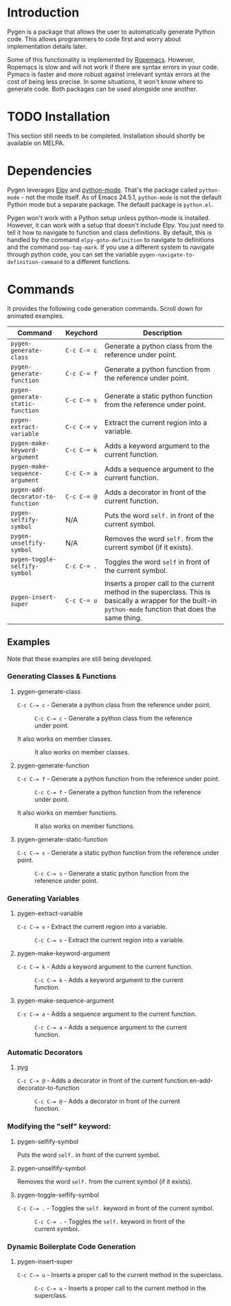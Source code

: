 * Introduction

Pygen is a package that allows the user to automatically generate
Python code.  This allows programmers to code first and worry about
implementation details later.

Some of this functionality is implemented by [[https://github.com/python-rope/ropemacs][Ropemacs]]. However,
Ropemacs is slow and will not work if there are syntax errors in your
code.  Pymacs is faster and more robust against irrelevant syntax
errors at the cost of being less precise.  In some situations, it
won't know where to generate code.  Both packages can be used
alongside one another.

* TODO Installation
:LOGBOOK:
- State "TODO"       from              [2016-10-16 Sun 17:54]
:END:

This section still needs to be completed. Installation should shortly
be available on MELPA.

* Dependencies

Pygen leverages [[https://github.com/jorgenschaefer/elpy][Elpy]] and [[https://launchpad.net/python-mode][python-mode]].  That's the package called
=python-mode= - not the mode itself.  As of Emacs 24.5.1,
=python-mode= is not the default Python mode but a separate package.
The default package is =python.el=.

Pygen won't work with a Python setup unless python-mode is installed.
However, it can work with a setup that doesn't include Elpy.  You just
need to tell it how to navigate to function and class definitions.  By
default, this is handled by the command =elpy-goto-definition= to
navigate to definitions and the command =pop-tag-mark=.  If you use a
different system to navigate through python code, you can set the
variable =pygen-navigate-to-definition-command= to a different
functions.

* Commands
It provides the following code generation commands.  Scroll down for
animated examples.

| Command                           | Keychord  | Description                                                                                                                                                   |
|-----------------------------------+-----------+---------------------------------------------------------------------------------------------------------------------------------------------------------------|
| =pygen-generate-class=            | ~C-c C-= c~ | Generate a python class from the reference under point.                                                                                                       |
| =pygen-generate-function=         | ~C-c C-= f~ | Generate a python function from the reference under point.                                                                                                    |
| =pygen-generate-static-function=  | ~C-c C-= s~ | Generate a static python function from the reference under point.                                                                                             |
| =pygen-extract-variable=          | ~C-c C-= v~ | Extract the current region into a variable.                                                                                                                   |
| =pygen-make-keyword-argument=     | ~C-c C-= k~ | Adds a keyword argument to the current function.                                                                                                              |
| =pygen-make-sequence-argument=    | ~C-c C-= a~ | Adds a sequence argument to the current function.                                                                                                             |
| =pygen-add-decorator-to-function= | ~C-c C-= @~ | Adds a decorator in front of the current function.                                                                                                            |
| =pygen-selfify-symbol=            | N/A       | Puts the word =self.= in front of the current symbol.                                                                                                         |
| =pygen-unselfify-symbol=          | N/A       | Removes the word =self.= from the current symbol (if it exists).                                                                                              |
| =pygen-toggle-selfify-symbol=     | ~C-c C-= .~ | Toggles the word =self= in front of the current symbol.                                                                                                       |
| =pygen-insert-super=              | ~C-c C-= u~ | Inserts a proper call to the current method in the superclass.  This is basically a wrapper for the built-in =python-mode= function that does the same thing. |

** Examples

Note that these examples are still being developed.

*** Generating Classes & Functions

**** pygen-generate-class
~C-c C-= c~ - Generate a python class from the reference under point.
#+CAPTION: ~C-c C-= c~ - Generate a python class from the reference under point.
[[./gifs/pygen-generate-class.gif]]

It also works on member classes.
#+CAPTION: It also works on member classes.
[[./gifs/pygen-generate-class-self.gif]]

**** pygen-generate-function
~C-c C-= f~ - Generate a python function from the reference under point.
#+CAPTION: ~C-c C-= f~ - Generate a python function from the reference under point.
[[./gifs/pygen-generate-function.gif]]

It also works on member functions.
#+CAPTION: It also works on member functions.
[[./gifs/pygen-generate-function-self.gif]]

**** pygen-generate-static-function
~C-c C-= s~ - Generate a static python function from the reference under point.
#+CAPTION: ~C-c C-= s~ - Generate a static python function from the reference under point.
[[./gifs/pygen-generate-static-function.gif]]

*** Generating Variables

**** pygen-extract-variable
~C-c C-= v~ - Extract the current region into a variable.
#+CAPTION: ~C-c C-= v~ - Extract the current region into a variable.
[[./gifs/pygen-extract-variable.gif]]

**** pygen-make-keyword-argument
~C-c C-= k~ - Adds a keyword argument to the current function.
#+CAPTION: ~C-c C-= k~ - Adds a keyword argument to the current function.
[[./gifs/pygen-make-keyword-argument.gif]]

**** pygen-make-sequence-argument
~C-c C-= a~ - Adds a sequence argument to the current function.
#+CAPTION: ~C-c C-= a~ - Adds a sequence argument to the current function.
[[./gifs/pygen-make-sequence-argument.gif]]

*** Automatic Decorators

**** pyg
~C-c C-= @~ - Adds a decorator in front of the current function.en-add-decorator-to-function
#+CAPTION: ~C-c C-= @~ - Adds a decorator in front of the current function.
[[./gifs/pygen-add-decorator-to-function.gif]]

*** Modifying the "self" keyword:

**** pygen-selfify-symbol
Puts the word =self.= in front of the current symbol.

**** pygen-unselfify-symbol
Removes the word =self.= from the current symbol (if it exists).

**** pygen-toggle-selfify-symbol
~C-c C-= .~ - Toggles the =self.= keyword in front of the current symbol.
#+CAPTION: ~C-c C-= .~ - Toggles the =self.= keyword in front of the current symbol.
[[./gifs/pygen-toggle-selfify-symbol.gif]]

*** Dynamic Boilerplate Code Generation

**** pygen-insert-super
~C-c C-= u~ - Inserts a proper call to the current method in the superclass.
#+CAPTION: ~C-c C-= u~ - Inserts a proper call to the current method in the superclass.
[[./gifs/pygen-insert-super.gif]]
